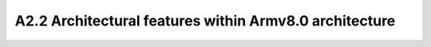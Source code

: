 ================================================================================
A2.2 Architectural features within Armv8.0 architecture
================================================================================
